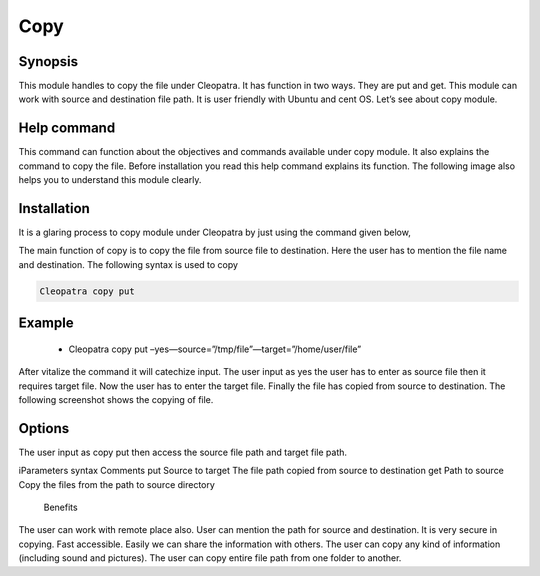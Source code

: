 ===========
Copy
===========

Synopsis
---------

This module handles to copy the file under Cleopatra. It has function in two ways. They are put and get. This module can work with source and destination file path. It is user friendly with Ubuntu and cent OS.  Let’s see about copy module.

Help command
--------------
             
This command can function about the objectives and commands available under copy module. It also explains the command to copy the file. Before installation you read this help command explains its function. The following image also helps you to understand this module clearly.     


Installation
--------------

It is a glaring process to copy module under Cleopatra by just using the command given below,

The main function of copy is to copy the file  from source file to destination.	Here the user has to mention the file name and destination. The following syntax is used to copy

.. code-block:: bas

  Cleopatra copy put 

Example
--------
 * Cleopatra copy put –yes—source=”/tmp/file”—target=”/home/user/file”

After vitalize the command it will catechize input.
The user input as yes the user has to enter as source file then it requires target file. Now the user has to enter the target file.
Finally the file has copied from source to destination. The following screenshot shows the copying of file.

Options
----------
The user input as copy put then access the source file path and target file path. 


+-------------------------------+------------------------------+------------------------------+
| 	Parameters	        | Directory(default)           |			      |
+===============================+==============================+==============================+
|Install cleopatra		|			       |			|
|				|	     	   	       |			|
|				|		               |			|
|				|			       |			|	
+-------------------------------+------------------------------+------------------------------+
|Install cleopatra      	|			       |			      |
+-------------------------------+------------------------------+------------------------------+










iParameters
syntax
Comments
put
Source to target
The file path  copied from source to destination
get
Path to source
Copy the files from the path to source directory


      Benefits
The user can work with remote place also. 
User can mention the path for source and destination. 
It is very secure in copying. 
Fast accessible. 
Easily we can share the information with others. 
The user can copy any kind of information (including sound and pictures).
The user can copy entire file path from one folder to another.

